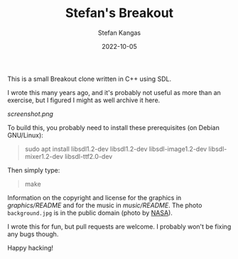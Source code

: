 #+TITLE:  Stefan's Breakout
#+DATE:   2022-10-05
#+AUTHOR: Stefan Kangas
#+STARTUP: content hidestars indent
#+OPTIONS: toc:nil num:1 email:nil

This is a small Breakout clone written in C++ using SDL.

I wrote this many years ago, and it's probably not useful as more than an
exercise, but I figured I might as well archive it here.

[[screenshot.png]]

To build this, you probably need to install these prerequisites (on Debian GNU/Linux):

#+begin_quote
sudo apt install libsdl1.2-dev libsdl1.2-dev libsdl-image1.2-dev libsdl-mixer1.2-dev libsdl-ttf2.0-dev
#+end_quote

Then simply type:

#+begin_quote
make
#+end_quote

Information on the copyright and license for the graphics in [[graphics/README]] and
for the music in [[music/README]].  The photo ~background.jpg~ is in the public
domain (photo by [[https://gpm.nasa.gov/image-use-policy][NASA]]).

I wrote this for fun, but pull requests are welcome.  I probably won't be fixing
any bugs though.

Happy hacking!
